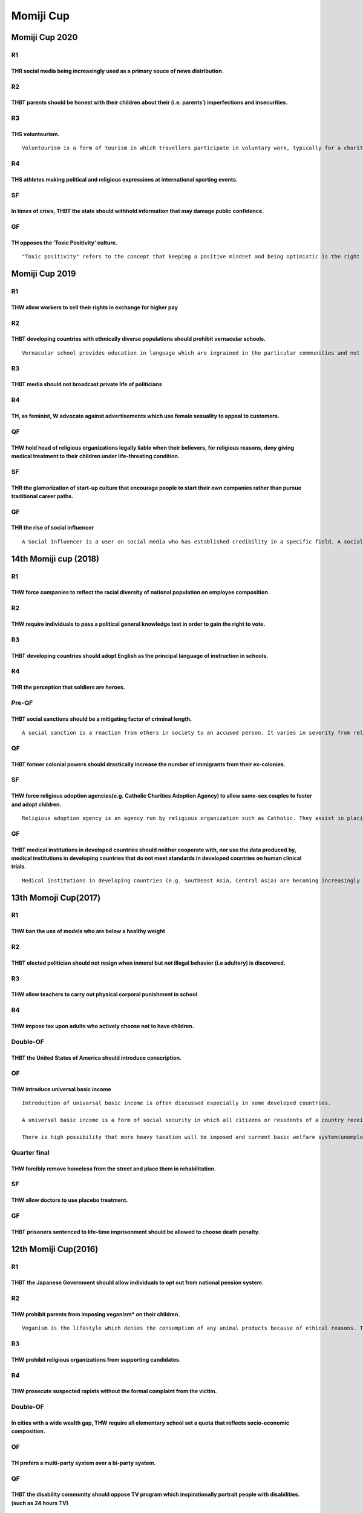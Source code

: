 Momiji Cup
==========

Momiji Cup 2020
---------------

R1
~~

THR social media being increasingly used as a primary souce of news distribution.
^^^^^^^^^^^^^^^^^^^^^^^^^^^^^^^^^^^^^^^^^^^^^^^^^^^^^^^^^^^^^^^^^^^^^^^^^^^^^^^^^

R2
~~

THBT parents should be honest with their children about their (i.e. parents’) imperfections and insecurities.
^^^^^^^^^^^^^^^^^^^^^^^^^^^^^^^^^^^^^^^^^^^^^^^^^^^^^^^^^^^^^^^^^^^^^^^^^^^^^^^^^^^^^^^^^^^^^^^^^^^^^^^^^^^^^

R3
~~

THS voluntourism.
^^^^^^^^^^^^^^^^^

::

   Voluntourism is a form of tourism in which travellers participate in voluntary work, typically for a charity.

R4
~~

THS athletes making political and religious expressions at international sporting events.
^^^^^^^^^^^^^^^^^^^^^^^^^^^^^^^^^^^^^^^^^^^^^^^^^^^^^^^^^^^^^^^^^^^^^^^^^^^^^^^^^^^^^^^^^

SF
~~

In times of crisis, THBT the state should withhold information that may damage public confidence.
^^^^^^^^^^^^^^^^^^^^^^^^^^^^^^^^^^^^^^^^^^^^^^^^^^^^^^^^^^^^^^^^^^^^^^^^^^^^^^^^^^^^^^^^^^^^^^^^^

GF
~~

TH opposes the ‘Toxic Positivity’ culture.
^^^^^^^^^^^^^^^^^^^^^^^^^^^^^^^^^^^^^^^^^^

::

   "Toxic positivity" refers to the concept that keeping a positive mindset and being optimistic is the right and best way to live your life.

Momiji Cup 2019
---------------

.. _r1-1:

R1
~~

THW allow workers to sell their rights in exchange for higher pay
^^^^^^^^^^^^^^^^^^^^^^^^^^^^^^^^^^^^^^^^^^^^^^^^^^^^^^^^^^^^^^^^^

.. _r2-1:

R2
~~

THBT developing countries with ethnically diverse populations should prohibit vernacular schools.
^^^^^^^^^^^^^^^^^^^^^^^^^^^^^^^^^^^^^^^^^^^^^^^^^^^^^^^^^^^^^^^^^^^^^^^^^^^^^^^^^^^^^^^^^^^^^^^^^

::

   Vernacular school provides education in language which are ingrained in the particular communities and not in the country’s primary language.

.. _r3-1:

R3
~~

THBT media should not broadcast private life of politicians
^^^^^^^^^^^^^^^^^^^^^^^^^^^^^^^^^^^^^^^^^^^^^^^^^^^^^^^^^^^

.. _r4-1:

R4
~~

TH, as feminist, W advocate against advertisements which use female sexuality to appeal to customers.
^^^^^^^^^^^^^^^^^^^^^^^^^^^^^^^^^^^^^^^^^^^^^^^^^^^^^^^^^^^^^^^^^^^^^^^^^^^^^^^^^^^^^^^^^^^^^^^^^^^^^

QF
~~

THW hold head of religious organizations legally liable when their believers, for religious reasons, deny giving medical treatment to their children under life-threating condition.
^^^^^^^^^^^^^^^^^^^^^^^^^^^^^^^^^^^^^^^^^^^^^^^^^^^^^^^^^^^^^^^^^^^^^^^^^^^^^^^^^^^^^^^^^^^^^^^^^^^^^^^^^^^^^^^^^^^^^^^^^^^^^^^^^^^^^^^^^^^^^^^^^^^^^^^^^^^^^^^^^^^^^^^^^^^^^^^^^^^^

.. _sf-1:

SF
~~

THR the glamorization of start-up culture that encourage people to start their own companies rather than pursue traditional career paths.
^^^^^^^^^^^^^^^^^^^^^^^^^^^^^^^^^^^^^^^^^^^^^^^^^^^^^^^^^^^^^^^^^^^^^^^^^^^^^^^^^^^^^^^^^^^^^^^^^^^^^^^^^^^^^^^^^^^^^^^^^^^^^^^^^^^^^^^^^

.. _gf-1:

GF
~~

THR the rise of social influencer
^^^^^^^^^^^^^^^^^^^^^^^^^^^^^^^^^

::

   A Social Influencer is a user on social media who has established credibility in a specific field. A social media influencer has access to a large audience (e.g. followers on Twitter/Instagram and subscribers on Youtube) and can persuade others by virtue of their appeal and reach.

14th Momiji cup (2018)
----------------------

.. _r1-2:

R1
~~

THW force companies to reflect the racial diversity of national population on employee composition.
^^^^^^^^^^^^^^^^^^^^^^^^^^^^^^^^^^^^^^^^^^^^^^^^^^^^^^^^^^^^^^^^^^^^^^^^^^^^^^^^^^^^^^^^^^^^^^^^^^^

.. _r2-2:

R2
~~

THW require individuals to pass a political general knowledge test in order to gain the right to vote.
^^^^^^^^^^^^^^^^^^^^^^^^^^^^^^^^^^^^^^^^^^^^^^^^^^^^^^^^^^^^^^^^^^^^^^^^^^^^^^^^^^^^^^^^^^^^^^^^^^^^^^

.. _r3-2:

R3
~~

THBT developing countries should adopt English as the principal language of instruction in schools.
^^^^^^^^^^^^^^^^^^^^^^^^^^^^^^^^^^^^^^^^^^^^^^^^^^^^^^^^^^^^^^^^^^^^^^^^^^^^^^^^^^^^^^^^^^^^^^^^^^^

.. _r4-2:

R4
~~

THR the perception that soldiers are heroes.
^^^^^^^^^^^^^^^^^^^^^^^^^^^^^^^^^^^^^^^^^^^^

Pre-QF
~~~~~~

THBT social sanctions should be a mitigating factor of criminal length.
^^^^^^^^^^^^^^^^^^^^^^^^^^^^^^^^^^^^^^^^^^^^^^^^^^^^^^^^^^^^^^^^^^^^^^^

::

   A social sanction is a reaction from others in society to an accused person. It varies in severity from releasing the private information by media, dismissal by his company or the insult on the Internet.

.. _qf-1:

QF
~~

THBT former colonial powers should drastically increase the number of immigrants from their ex-colonies.
^^^^^^^^^^^^^^^^^^^^^^^^^^^^^^^^^^^^^^^^^^^^^^^^^^^^^^^^^^^^^^^^^^^^^^^^^^^^^^^^^^^^^^^^^^^^^^^^^^^^^^^^

.. _sf-2:

SF
~~

THW force religious adoption agencies(e.g. Catholic Charities Adoption Agency) to allow same-sex couples to foster and adopt children.
^^^^^^^^^^^^^^^^^^^^^^^^^^^^^^^^^^^^^^^^^^^^^^^^^^^^^^^^^^^^^^^^^^^^^^^^^^^^^^^^^^^^^^^^^^^^^^^^^^^^^^^^^^^^^^^^^^^^^^^^^^^^^^^^^^^^^^

::

   Religious adoption agency is an agency run by religious organization such as Catholic. They assist in placing children to adoptive parents they are looking for children.

.. _gf-2:

GF
~~

THBT medical institutions in developed countries should neither cooperate with, nor use the data produced by, medical institutions in developing countries that do not meet standards in developed countries on human clinical trials.
^^^^^^^^^^^^^^^^^^^^^^^^^^^^^^^^^^^^^^^^^^^^^^^^^^^^^^^^^^^^^^^^^^^^^^^^^^^^^^^^^^^^^^^^^^^^^^^^^^^^^^^^^^^^^^^^^^^^^^^^^^^^^^^^^^^^^^^^^^^^^^^^^^^^^^^^^^^^^^^^^^^^^^^^^^^^^^^^^^^^^^^^^^^^^^^^^^^^^^^^^^^^^^^^^^^^^^^^^^^^^^^^^^^^^^

::

   Medical institutions in developing countries (e.g. Southeast Asia, Central Asia) are becoming increasingly competitive within the field of human clinical trials and now constitute a major share of the world’s scientific output. These trials operate under local medical standards that are pointed out to be less stringent than the ones in developed countries.

13th Momoji Cup(2017)
---------------------

.. _r1-3:

R1
~~

THW ban the use of models who are below a healthy weight
^^^^^^^^^^^^^^^^^^^^^^^^^^^^^^^^^^^^^^^^^^^^^^^^^^^^^^^^

.. _r2-3:

R2
~~

THBT elected politician should not resign when inmoral but not illegal behavior (i.e adultery) is discovered.
^^^^^^^^^^^^^^^^^^^^^^^^^^^^^^^^^^^^^^^^^^^^^^^^^^^^^^^^^^^^^^^^^^^^^^^^^^^^^^^^^^^^^^^^^^^^^^^^^^^^^^^^^^^^^

.. _r3-3:

R3
~~

THW allow teachers to carry out physical corporal punishment in school
^^^^^^^^^^^^^^^^^^^^^^^^^^^^^^^^^^^^^^^^^^^^^^^^^^^^^^^^^^^^^^^^^^^^^^

.. _r4-3:

R4
~~

THW impose tax upon adults who actively choose not to have children.
^^^^^^^^^^^^^^^^^^^^^^^^^^^^^^^^^^^^^^^^^^^^^^^^^^^^^^^^^^^^^^^^^^^^

Double-OF
~~~~~~~~~

THBT the United States of America should introduce conscription.
^^^^^^^^^^^^^^^^^^^^^^^^^^^^^^^^^^^^^^^^^^^^^^^^^^^^^^^^^^^^^^^^

OF
~~

THW introduce universal basic income
^^^^^^^^^^^^^^^^^^^^^^^^^^^^^^^^^^^^

::

   Introduction of univarsal basic income is often discussed especially in some developed countries.

   A universal basic income is a form of social security in which all citizens or residents of a country receive a regular, unconditional sum of money, either from a government or some other public institution, independent of any other income. The amount of money is supposed to meet a person’s basic needs sufficiently.

   There is high possibility that more heavy taxation will be imposed and current basic welfare system(unemployment insurunce, livelihood protection, childcare support, etc) will be replaced with universal basic income after the introduction of this policy.

Quarter final
~~~~~~~~~~~~~

THW forcibly remove homeless from the street and place them in rehabilitation.
^^^^^^^^^^^^^^^^^^^^^^^^^^^^^^^^^^^^^^^^^^^^^^^^^^^^^^^^^^^^^^^^^^^^^^^^^^^^^^

.. _sf-3:

SF
~~

THW allow doctors to use placebo treatment.
^^^^^^^^^^^^^^^^^^^^^^^^^^^^^^^^^^^^^^^^^^^

.. _gf-3:

GF
~~

THBT prisoners sentenced to life-time imprisonment should be allowed to choose death penalty.
^^^^^^^^^^^^^^^^^^^^^^^^^^^^^^^^^^^^^^^^^^^^^^^^^^^^^^^^^^^^^^^^^^^^^^^^^^^^^^^^^^^^^^^^^^^^^

12th Momiji Cup(2016)
---------------------

.. _r1-4:

R1
~~

THBT the Japanese Government should allow individuals to opt out from national pension system.
^^^^^^^^^^^^^^^^^^^^^^^^^^^^^^^^^^^^^^^^^^^^^^^^^^^^^^^^^^^^^^^^^^^^^^^^^^^^^^^^^^^^^^^^^^^^^^

.. _r2-4:

R2
~~

THW prohibit parents from imposing veganism\* on their children.
^^^^^^^^^^^^^^^^^^^^^^^^^^^^^^^^^^^^^^^^^^^^^^^^^^^^^^^^^^^^^^^^

::

   Veganism is the lifestyle which denies the consumption of any animal products because of ethical reasons. This is a form of vegetarianism, but particularly veganism denies not only eating meat but also milk and egg. Raising children on a vegan diet sometimes leads to hospitalization for malnutrition.

.. _r3-4:

R3
~~

THW prohibit religious organizations from supporting candidates.
^^^^^^^^^^^^^^^^^^^^^^^^^^^^^^^^^^^^^^^^^^^^^^^^^^^^^^^^^^^^^^^^

.. _r4-4:

R4
~~

THW prosecute suspected rapists without the formal complaint from the victim.
^^^^^^^^^^^^^^^^^^^^^^^^^^^^^^^^^^^^^^^^^^^^^^^^^^^^^^^^^^^^^^^^^^^^^^^^^^^^^

.. _double-of-1:

Double-OF
~~~~~~~~~

In cities with a wide wealth gap, THW require all elementary school set a quota that reflects socio-economic composition.
^^^^^^^^^^^^^^^^^^^^^^^^^^^^^^^^^^^^^^^^^^^^^^^^^^^^^^^^^^^^^^^^^^^^^^^^^^^^^^^^^^^^^^^^^^^^^^^^^^^^^^^^^^^^^^^^^^^^^^^^^

.. _of-1:

OF
~~

TH prefers a multi-party system over a bi-party system.
^^^^^^^^^^^^^^^^^^^^^^^^^^^^^^^^^^^^^^^^^^^^^^^^^^^^^^^

.. _qf-2:

QF
~~

THBT the disability community should oppose TV program which inspirationally portrait people with disabilities. (such as 24 hours TV)
^^^^^^^^^^^^^^^^^^^^^^^^^^^^^^^^^^^^^^^^^^^^^^^^^^^^^^^^^^^^^^^^^^^^^^^^^^^^^^^^^^^^^^^^^^^^^^^^^^^^^^^^^^^^^^^^^^^^^^^^^^^^^^^^^^^^^

.. _sf-4:

SF
~~

THBT the early stages of education should overemphasize equality (e.g. not ranking children in sports festival, many Momotaro in school plays)
^^^^^^^^^^^^^^^^^^^^^^^^^^^^^^^^^^^^^^^^^^^^^^^^^^^^^^^^^^^^^^^^^^^^^^^^^^^^^^^^^^^^^^^^^^^^^^^^^^^^^^^^^^^^^^^^^^^^^^^^^^^^^^^^^^^^^^^^^^^^^^

.. _gf-4:

GF
~~

THBT the United Nation should abolish the right to veto of the permanent members of the Security Council.
^^^^^^^^^^^^^^^^^^^^^^^^^^^^^^^^^^^^^^^^^^^^^^^^^^^^^^^^^^^^^^^^^^^^^^^^^^^^^^^^^^^^^^^^^^^^^^^^^^^^^^^^^

11th Momiji Cup(2015)
---------------------

.. _r1-5:

R1
~~

THW ban broadcasting of suicide.
^^^^^^^^^^^^^^^^^^^^^^^^^^^^^^^^

.. _r2-5:

R2
~~

THW allow parents to vote on behalf of their children.
^^^^^^^^^^^^^^^^^^^^^^^^^^^^^^^^^^^^^^^^^^^^^^^^^^^^^^

.. _r3-5:

R3
~~

THW criminalize the membership of criminal organizations (such as gungs, mafias, yakuzas) even if he/she doesn’t commit crimes on his/her own.
^^^^^^^^^^^^^^^^^^^^^^^^^^^^^^^^^^^^^^^^^^^^^^^^^^^^^^^^^^^^^^^^^^^^^^^^^^^^^^^^^^^^^^^^^^^^^^^^^^^^^^^^^^^^^^^^^^^^^^^^^^^^^^^^^^^^^^^^^^^^^^

.. _r4-5:

R4
~~

THW require individuals who have gone through cosmetic surgery to open it to their partner before marriage.
^^^^^^^^^^^^^^^^^^^^^^^^^^^^^^^^^^^^^^^^^^^^^^^^^^^^^^^^^^^^^^^^^^^^^^^^^^^^^^^^^^^^^^^^^^^^^^^^^^^^^^^^^^^

.. _double-of-2:

Double-OF
~~~~~~~~~

THBT candidates of political elections should take an aptitude test for their approval as candidates.
^^^^^^^^^^^^^^^^^^^^^^^^^^^^^^^^^^^^^^^^^^^^^^^^^^^^^^^^^^^^^^^^^^^^^^^^^^^^^^^^^^^^^^^^^^^^^^^^^^^^^

.. _of-2:

OF
~~

THW ban mail order bride agencies.
^^^^^^^^^^^^^^^^^^^^^^^^^^^^^^^^^^

.. _qf-3:

QF
~~

THW cap the number of patents that a corporation can simultaneously hold.
^^^^^^^^^^^^^^^^^^^^^^^^^^^^^^^^^^^^^^^^^^^^^^^^^^^^^^^^^^^^^^^^^^^^^^^^^

.. _sf-5:

SF
~~

THW allow emplyees to choose not to receive any basic provision in their labor contracts in exchange for a proportional increase in wages.
^^^^^^^^^^^^^^^^^^^^^^^^^^^^^^^^^^^^^^^^^^^^^^^^^^^^^^^^^^^^^^^^^^^^^^^^^^^^^^^^^^^^^^^^^^^^^^^^^^^^^^^^^^^^^^^^^^^^^^^^^^^^^^^^^^^^^^^^^^

.. _gf-5:

GF
~~

THW give amnesty to dictators who voluntarily step down.
^^^^^^^^^^^^^^^^^^^^^^^^^^^^^^^^^^^^^^^^^^^^^^^^^^^^^^^^

10th Momiji Cup(2014)
---------------------

Pre-R1
~~~~~~

THW allow active euthanasia for terminal ill patients.
^^^^^^^^^^^^^^^^^^^^^^^^^^^^^^^^^^^^^^^^^^^^^^^^^^^^^^

Pre-R2
~~~~~~

THW criminalise the payment of ransom.
^^^^^^^^^^^^^^^^^^^^^^^^^^^^^^^^^^^^^^

Pre-R3
~~~~~~

TH opposes marriage system.
^^^^^^^^^^^^^^^^^^^^^^^^^^^

.. _r1-6:

R1
~~

THW ban traditional events that regularly cause death.(e.g.DANJIRI festival, bungee jumping as the traditional event of community.
^^^^^^^^^^^^^^^^^^^^^^^^^^^^^^^^^^^^^^^^^^^^^^^^^^^^^^^^^^^^^^^^^^^^^^^^^^^^^^^^^^^^^^^^^^^^^^^^^^^^^^^^^^^^^^^^^^^^^^^^^^^^^^^^^^

.. _r2-6:

R2
~~

THW bail out big failing companies.
^^^^^^^^^^^^^^^^^^^^^^^^^^^^^^^^^^^

.. _r3-6:

R3
~~

THBT parents should NOT teach religious believes to their children.
^^^^^^^^^^^^^^^^^^^^^^^^^^^^^^^^^^^^^^^^^^^^^^^^^^^^^^^^^^^^^^^^^^^

.. _r4-6:

R4
~~

THW abolish Juveniles Law.
^^^^^^^^^^^^^^^^^^^^^^^^^^

Pre-OF
~~~~~~

THW abolish conscription.
^^^^^^^^^^^^^^^^^^^^^^^^^

.. _of-3:

OF
~~

THW ban the private use of 3D printer.
^^^^^^^^^^^^^^^^^^^^^^^^^^^^^^^^^^^^^^

.. _qf-4:

QF
~~

TH regrets the domination of English as the global language.
^^^^^^^^^^^^^^^^^^^^^^^^^^^^^^^^^^^^^^^^^^^^^^^^^^^^^^^^^^^^

.. _sf-6:

SF
~~

THBT citizens should physically intervene to red-handed crime even when they have risk to get involved.
^^^^^^^^^^^^^^^^^^^^^^^^^^^^^^^^^^^^^^^^^^^^^^^^^^^^^^^^^^^^^^^^^^^^^^^^^^^^^^^^^^^^^^^^^^^^^^^^^^^^^^^

.. _gf-6:

GF
~~

TH regrets declining influence of left-wing ideology in Japan.
^^^^^^^^^^^^^^^^^^^^^^^^^^^^^^^^^^^^^^^^^^^^^^^^^^^^^^^^^^^^^^

9th Momiji Cup (2013)
---------------------

.. _r1-7:

R1
~~

THW make parental leave mandatory for both parents.
^^^^^^^^^^^^^^^^^^^^^^^^^^^^^^^^^^^^^^^^^^^^^^^^^^^

.. _r2-7:

R2
~~

THW make teacher’s salary progressive to academic performance.
^^^^^^^^^^^^^^^^^^^^^^^^^^^^^^^^^^^^^^^^^^^^^^^^^^^^^^^^^^^^^^

.. _r3-7:

R3
~~

THW decriminalize murder for the sake of cannibalism under emergency circumstances. (such as drift, blizzard, heavy natural disasters)
^^^^^^^^^^^^^^^^^^^^^^^^^^^^^^^^^^^^^^^^^^^^^^^^^^^^^^^^^^^^^^^^^^^^^^^^^^^^^^^^^^^^^^^^^^^^^^^^^^^^^^^^^^^^^^^^^^^^^^^^^^^^^^^^^^^^^^

.. _r4-7:

R4
~~

In the event of a life-threatening illness or injury, THBT medical decisions of minors should be made by doctors not by parents.
^^^^^^^^^^^^^^^^^^^^^^^^^^^^^^^^^^^^^^^^^^^^^^^^^^^^^^^^^^^^^^^^^^^^^^^^^^^^^^^^^^^^^^^^^^^^^^^^^^^^^^^^^^^^^^^^^^^^^^^^^^^^^^^^

::

   Currently, in many states. parents are able to make final decisions regarding children’s health based on various reasons of what “quality of like” is. (such as, but not limited to religious reasons)

.. _pre-of-1:

Pre-OF
~~~~~~

THBT it is legitimate for states to show the full horror of terrorism.
^^^^^^^^^^^^^^^^^^^^^^^^^^^^^^^^^^^^^^^^^^^^^^^^^^^^^^^^^^^^^^^^^^^^^^

.. _of-4:

OF
~~

THBT international sporting events should disqualify the team when their member(s) use performance enhancing drugs. (ex. when a batter from a baseball team was using steroid, the baseball team will be disqualified)
^^^^^^^^^^^^^^^^^^^^^^^^^^^^^^^^^^^^^^^^^^^^^^^^^^^^^^^^^^^^^^^^^^^^^^^^^^^^^^^^^^^^^^^^^^^^^^^^^^^^^^^^^^^^^^^^^^^^^^^^^^^^^^^^^^^^^^^^^^^^^^^^^^^^^^^^^^^^^^^^^^^^^^^^^^^^^^^^^^^^^^^^^^^^^^^^^^^^^^^^^^^^^^^^^^^^^^

.. _qf-5:

QF
~~

THBT TV drama from large broadcasting company should include at least one person with disability as an actor or actress.
^^^^^^^^^^^^^^^^^^^^^^^^^^^^^^^^^^^^^^^^^^^^^^^^^^^^^^^^^^^^^^^^^^^^^^^^^^^^^^^^^^^^^^^^^^^^^^^^^^^^^^^^^^^^^^^^^^^^^^^^

.. _sf-7:

SF
~~

THW make convicted criminals experience how his/her victim(s) was/were damaged.
^^^^^^^^^^^^^^^^^^^^^^^^^^^^^^^^^^^^^^^^^^^^^^^^^^^^^^^^^^^^^^^^^^^^^^^^^^^^^^^

::

   Assume that a technology enables individuals to be sent to a virtual world. (It is like a crazily advanced video game) There, individuals can experience whatever it was programmed by the computer. It is basically same as the ordinary world in a sense they feel pain, emotions, and can even die. All of the memory in the virtual world remains, but they will not be physically hurt in the real life. (ex. even if they were killed in the virtual world, they will not die in the real world)

.. _gf-7:

GF
~~

THW criminalize NGOs that bribed regional armed groups in order to guarantee their safety.
^^^^^^^^^^^^^^^^^^^^^^^^^^^^^^^^^^^^^^^^^^^^^^^^^^^^^^^^^^^^^^^^^^^^^^^^^^^^^^^^^^^^^^^^^^

Pre-Momiji Cup (2013)
---------------------

.. _r1-8:

R1
~~

THBT tourists from 1st world liberal democracies should NOT pay/feed beggars in the 3rd world.
^^^^^^^^^^^^^^^^^^^^^^^^^^^^^^^^^^^^^^^^^^^^^^^^^^^^^^^^^^^^^^^^^^^^^^^^^^^^^^^^^^^^^^^^^^^^^^

.. _r2-8:

R2
~~

THW decriminalize hate speech conducted by the minority against the majority which was intended to protect themselves.
^^^^^^^^^^^^^^^^^^^^^^^^^^^^^^^^^^^^^^^^^^^^^^^^^^^^^^^^^^^^^^^^^^^^^^^^^^^^^^^^^^^^^^^^^^^^^^^^^^^^^^^^^^^^^^^^^^^^^^

.. _r3-8:

R3
~~

THS the decision of USA to advocate Japan’s rearmament.
^^^^^^^^^^^^^^^^^^^^^^^^^^^^^^^^^^^^^^^^^^^^^^^^^^^^^^^

8th Momiji Cup (2012)
---------------------

.. _r1-9:

R1
~~

THW legalize organ transplants for profit.
^^^^^^^^^^^^^^^^^^^^^^^^^^^^^^^^^^^^^^^^^^

.. _r2-9:

R2
~~

THBT gifted students should be taught separately from their peers.
^^^^^^^^^^^^^^^^^^^^^^^^^^^^^^^^^^^^^^^^^^^^^^^^^^^^^^^^^^^^^^^^^^

.. _r3-9:

R3
~~

THBT all the juries and judges should be the same sex of victims in trials of sexual crimes.
^^^^^^^^^^^^^^^^^^^^^^^^^^^^^^^^^^^^^^^^^^^^^^^^^^^^^^^^^^^^^^^^^^^^^^^^^^^^^^^^^^^^^^^^^^^^

.. _r4-8:

R4
~~

THW drive out food companies once they deceive consumers．
^^^^^^^^^^^^^^^^^^^^^^^^^^^^^^^^^^^^^^^^^^^^^^^^^^^^^^^^^^

.. _of-5:

OF
~~

THW prohibit parents from checking whether their children have disability or not before their birth.
^^^^^^^^^^^^^^^^^^^^^^^^^^^^^^^^^^^^^^^^^^^^^^^^^^^^^^^^^^^^^^^^^^^^^^^^^^^^^^^^^^^^^^^^^^^^^^^^^^^^

.. _qf-6:

QF
~~

THW require politicians to send their children to public school.
^^^^^^^^^^^^^^^^^^^^^^^^^^^^^^^^^^^^^^^^^^^^^^^^^^^^^^^^^^^^^^^^

.. _sf-8:

SF
~~

THW ban expression which portrait anti-social behavior in a bright light.
^^^^^^^^^^^^^^^^^^^^^^^^^^^^^^^^^^^^^^^^^^^^^^^^^^^^^^^^^^^^^^^^^^^^^^^^^

.. _gf-8:

GF
~~

THBT every country, not limited countries, should have the right to possess nuclear weapons.
^^^^^^^^^^^^^^^^^^^^^^^^^^^^^^^^^^^^^^^^^^^^^^^^^^^^^^^^^^^^^^^^^^^^^^^^^^^^^^^^^^^^^^^^^^^^

7th Momiji Cup (2011)
---------------------

.. _r1-10:

R1
~~

THW make voting compulsory.
^^^^^^^^^^^^^^^^^^^^^^^^^^^

.. _r2-10:

R2
~~

THW allow the use of performance enhancing drug in sports.
^^^^^^^^^^^^^^^^^^^^^^^^^^^^^^^^^^^^^^^^^^^^^^^^^^^^^^^^^^

.. _r3-10:

R3
~~

THBT single sex schools are more beneficial for students than co-educational schools.
^^^^^^^^^^^^^^^^^^^^^^^^^^^^^^^^^^^^^^^^^^^^^^^^^^^^^^^^^^^^^^^^^^^^^^^^^^^^^^^^^^^^^

.. _r4-9:

R4
~~

THW prohibit corporations from promoting unhealthy food and drink.
^^^^^^^^^^^^^^^^^^^^^^^^^^^^^^^^^^^^^^^^^^^^^^^^^^^^^^^^^^^^^^^^^^

.. _of-6:

OF
~~

THW allow pharmacies to sell birth control pills without prescription.
^^^^^^^^^^^^^^^^^^^^^^^^^^^^^^^^^^^^^^^^^^^^^^^^^^^^^^^^^^^^^^^^^^^^^^

.. _qf-7:

QF
~~

THW ban homeschooling.
^^^^^^^^^^^^^^^^^^^^^^

.. _sf-9:

SF
~~

THBT parents who have a severely disabled child should be allowed to euthanize them shortly after birth.
^^^^^^^^^^^^^^^^^^^^^^^^^^^^^^^^^^^^^^^^^^^^^^^^^^^^^^^^^^^^^^^^^^^^^^^^^^^^^^^^^^^^^^^^^^^^^^^^^^^^^^^^

.. _gf-9:

GF
~~

THW abolish the death penalty.
^^^^^^^^^^^^^^^^^^^^^^^^^^^^^^

6th Momiji Cup (2010)
---------------------

.. _r1-11:

R1
~~

THW establish a casino.
^^^^^^^^^^^^^^^^^^^^^^^

.. _r2-11:

R2
~~

THBT simple wedding is better than gorgeous one.
^^^^^^^^^^^^^^^^^^^^^^^^^^^^^^^^^^^^^^^^^^^^^^^^

.. _r3-11:

R3
~~

THW raise tuition of students with poor grade.
^^^^^^^^^^^^^^^^^^^^^^^^^^^^^^^^^^^^^^^^^^^^^^

.. _r4-10:

R4
~~

THBT doctors should inform cancer patients of their true illness.
^^^^^^^^^^^^^^^^^^^^^^^^^^^^^^^^^^^^^^^^^^^^^^^^^^^^^^^^^^^^^^^^^

.. _qf-8:

QF
~~

THW ban negative campaigning.
^^^^^^^^^^^^^^^^^^^^^^^^^^^^^

.. _sf-10:

SF
~~

THBT the government has no right to control information to its citizens.
^^^^^^^^^^^^^^^^^^^^^^^^^^^^^^^^^^^^^^^^^^^^^^^^^^^^^^^^^^^^^^^^^^^^^^^^

.. _gf-10:

GF
~~

THW legalize marijuana.
^^^^^^^^^^^^^^^^^^^^^^^

5th Momiji Cup (2009)
---------------------

.. _r1-12:

R1
~~

THW impose enviornmental tax.
^^^^^^^^^^^^^^^^^^^^^^^^^^^^^

.. _r2-12:

R2
~~

THW raise minimum wage.
^^^^^^^^^^^^^^^^^^^^^^^

.. _r3-12:

R3
~~

THBT a long-distance relationship is better than a short-distance relationship.
^^^^^^^^^^^^^^^^^^^^^^^^^^^^^^^^^^^^^^^^^^^^^^^^^^^^^^^^^^^^^^^^^^^^^^^^^^^^^^^

.. _r4-11:

R4
~~

THW introduce compulsory volunteering.
^^^^^^^^^^^^^^^^^^^^^^^^^^^^^^^^^^^^^^

.. _qf-9:

QF
~~

THW ban sperm banks.
^^^^^^^^^^^^^^^^^^^^

.. _sf-11:

SF
~~

THW let students choose their own teachers.
^^^^^^^^^^^^^^^^^^^^^^^^^^^^^^^^^^^^^^^^^^^

.. _gf-11:

GF
~~

THW ban tabacco.
^^^^^^^^^^^^^^^^

3rd Momiji Cup (2007)
---------------------

.. _r1-13:

R1
~~

THW construct a casino in a tourist area.
^^^^^^^^^^^^^^^^^^^^^^^^^^^^^^^^^^^^^^^^^

.. _r2-13:

R2
~~

THBT parents should push their children to play sports rather than to study.
^^^^^^^^^^^^^^^^^^^^^^^^^^^^^^^^^^^^^^^^^^^^^^^^^^^^^^^^^^^^^^^^^^^^^^^^^^^^

.. _r3-13:

R3
~~

THW ban abortion.
^^^^^^^^^^^^^^^^^

.. _r4-12:

R4
~~

.. _thw-make-voting-compulsory.-1:

THW make voting compulsory.
^^^^^^^^^^^^^^^^^^^^^^^^^^^

1st Momiji Cup (2005)
---------------------

.. _r1-14:

R1
~~

THW abolish gun.
^^^^^^^^^^^^^^^^

.. _r2-14:

R2
~~

THW prefer sports to eating in autumn.
^^^^^^^^^^^^^^^^^^^^^^^^^^^^^^^^^^^^^^

.. _r3-14:

R3
~~

THW establish Casino.
^^^^^^^^^^^^^^^^^^^^^
